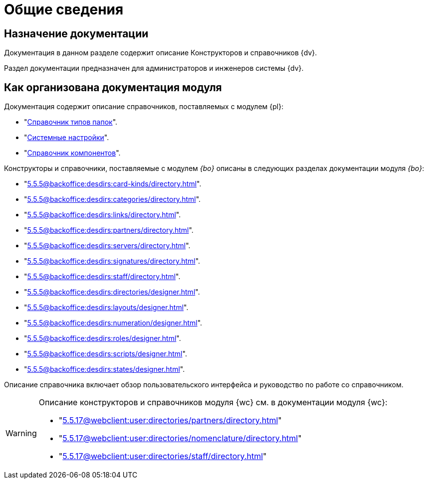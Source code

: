 = Общие сведения

[#purpose]
== Назначение документации

Документация в данном разделе содержит описание Конструкторов и справочников {dv}.

Раздел документации предназначен для администраторов и инженеров системы {dv}.

[#arrangement]
== Как организована документация модуля

Документация содержит описание справочников, поставляемых с модулем {pl}:

* "xref:5.5.5@platform:desdirs:foldertypes/directory.adoc[Справочник типов папок]".
* "xref:5.5.5@platform:desdirs:systemsettings/directory.adoc[Системные настройки]".
* "xref:5.5.5@platform:desdirs:components/directory.adoc[Справочник компонентов]".

Конструкторы и справочники, поставляемые с модулем _{bo}_ описаны в следующих разделах документации модуля _{bo}_:

* "xref:5.5.5@backoffice:desdirs:card-kinds/directory.adoc[]".
* "xref:5.5.5@backoffice:desdirs:categories/directory.adoc[]".
* "xref:5.5.5@backoffice:desdirs:links/directory.adoc[]".
* "xref:5.5.5@backoffice:desdirs:partners/directory.adoc[]".
* "xref:5.5.5@backoffice:desdirs:servers/directory.adoc[]".
* "xref:5.5.5@backoffice:desdirs:signatures/directory.adoc[]".
* "xref:5.5.5@backoffice:desdirs:staff/directory.adoc[]".
* "xref:5.5.5@backoffice:desdirs:directories/designer.adoc[]".
* "xref:5.5.5@backoffice:desdirs:layouts/designer.adoc[]".
* "xref:5.5.5@backoffice:desdirs:numeration/designer.adoc[]".
* "xref:5.5.5@backoffice:desdirs:roles/designer.adoc[]".
* "xref:5.5.5@backoffice:desdirs:scripts/designer.adoc[]".
* "xref:5.5.5@backoffice:desdirs:states/designer.adoc[]".

Описание справочника включает обзор пользовательского интерфейса и руководство по работе со справочником.

[WARNING]
====
Описание конструкторов и справочников модуля {wc} см. в документации модуля {wc}:

* "xref:5.5.17@webclient:user:directories/partners/directory.adoc[]"
* "xref:5.5.17@webclient:user:directories/nomenclature/directory.adoc[]"
* "xref:5.5.17@webclient:user:directories/staff/directory.adoc[]"
// * "xref:5.5.17@webclient:user:directories/powers/directory.adoc[]"
====
